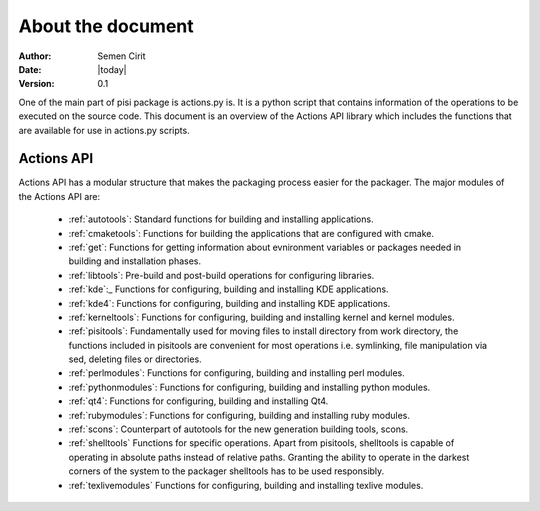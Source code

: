 .. _main:

About the document
==================

:Author: Semen Cirit
:Date: |today|
:Version: 0.1

One of the main part of pisi package is actions.py is. It is a python script
that contains information of the operations to be executed on the source code.
This document is an overview of the Actions API library which includes the
functions that are available for use in actions.py scripts.

Actions API
-----------

Actions API has a modular structure that makes the packaging process easier for
the packager. The major modules of the Actions API are:

    * :ref:`autotools`:  Standard functions for building and installing applications.
    * :ref:`cmaketools`: Functions for building the applications that are configured with cmake.
    * :ref:`get`: Functions for getting information about evnironment variables or packages needed in building and installation phases.
    * :ref:`libtools`: Pre-build and post-build operations for configuring libraries.
    * :ref:`kde`:_ Functions for configuring, building and installing KDE applications.
    * :ref:`kde4`: Functions for configuring, building and installing KDE applications.
    * :ref:`kerneltools`: Functions for configuring, building and installing kernel and kernel modules.
    * :ref:`pisitools`: Fundamentally used for moving files to install directory from work directory, the functions included in pisitools are convenient for most operations i.e. symlinking, file manipulation via sed, deleting files or directories.
    * :ref:`perlmodules`: Functions for configuring, building and installing perl modules.
    * :ref:`pythonmodules`: Functions for configuring, building and installing python modules.
    * :ref:`qt4`: Functions for configuring, building and installing Qt4.
    * :ref:`rubymodules`: Functions for configuring, building and installing ruby modules.
    * :ref:`scons`: Counterpart of autotools for the new generation building tools, scons.
    * :ref:`shelltools` Functions for specific operations. Apart from pisitools, shelltools is capable of operating in absolute paths instead of relative paths. Granting the ability to operate in the darkest corners of the system to the packager shelltools has to be used responsibly.
    * :ref:`texlivemodules` Functions for configuring, building and installing texlive modules.

